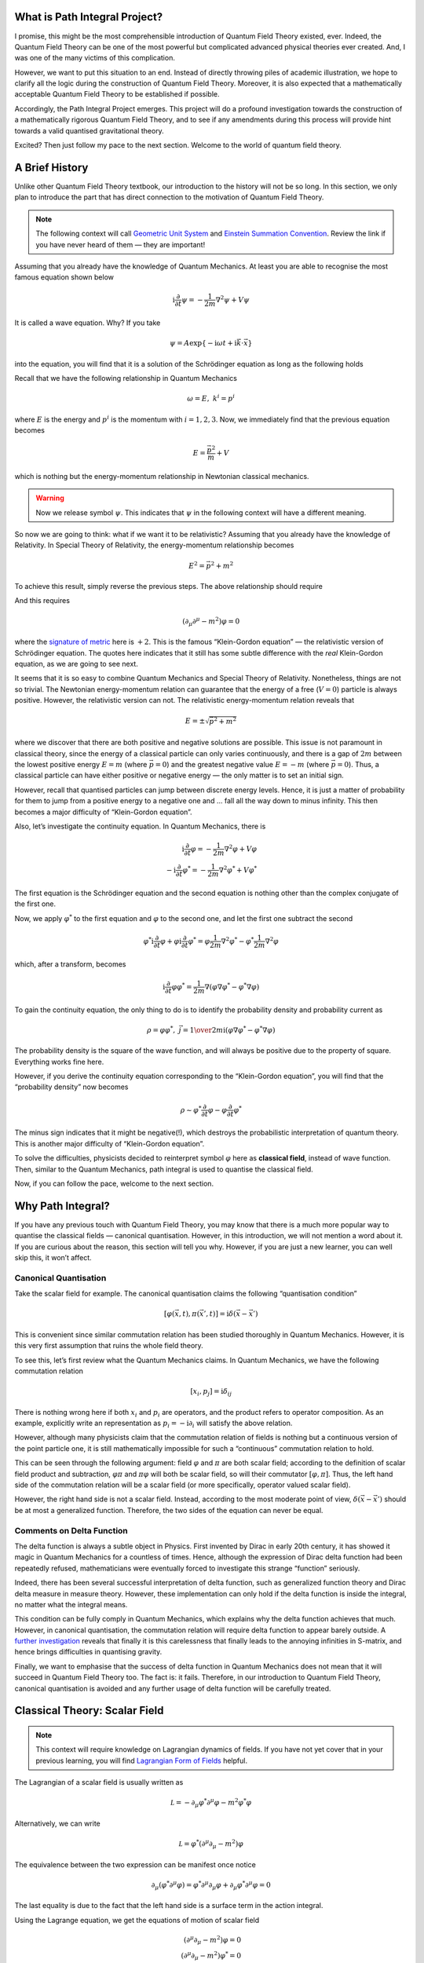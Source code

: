What is Path Integral Project?
------------------------------

I promise, this might be the most comprehensible introduction of Quantum Field Theory existed, ever. Indeed, the Quantum Field Theory can be one of the most powerful but complicated advanced physical theories ever created. And, I was one of the many victims of this complication.

However, we want to put this situation to an end. Instead of directly throwing piles of academic illustration, we hope to clarify all the logic during the construction of Quantum Field Theory. Moreover, it is also expected that a mathematically acceptable Quantum Field Theory to be established if possible.

Accordingly, the Path Integral Project emerges. This project will do a profound investigation towards the construction of a mathematically rigorous Quantum Field Theory, and to see if any amendments during this process will provide hint towards a valid quantised gravitational theory.

Excited? Then just follow my pace to the next section. Welcome to the world of quantum field theory.

A Brief History
---------------

Unlike other Quantum Field Theory textbook, our introduction to the history will not be so long. In this section, we only plan to introduce the part that has direct connection to the motivation of Quantum Field Theory.

.. note:: The following context will call `Geometric Unit System <./bg_geo_unit.html>`__ and `Einstein Summation Convention <./bg_eins.html>`__. Review the link if you have never heard of them — they are important!

Assuming that you already have the knowledge of Quantum Mechanics. At least you are able to recognise the most famous equation shown below

.. math::


   \mathrm{i}\frac{\partial}{\partial t}\psi = -\frac{1}{2m}\nabla^2\psi + V\psi

It is called a wave equation. Why? If you take

.. math::


   \psi = A\exp\{-\mathrm{i}\omega t + \mathrm{i}\vec k\cdot \vec x\}

into the equation, you will find that it is a solution of the Schrödinger equation as long as the following holds

.. raw:: latex

   \begin{equation} 
   \omega = \frac{\vec k^2}{m} + V \label{difrel}
   \end{equation}

Recall that we have the following relationship in Quantum Mechanics

.. math::


   \omega = E,\ \ \ \ \  k^i = p^i

where :math:`E` is the energy and :math:`p^i` is the momentum with :math:`i=1,2,3`. Now, we immediately find that the previous equation becomes

.. math::


   E = \frac{\vec p^2}{m} + V

which is nothing but the energy-momentum relationship in Newtonian classical mechanics.

.. warning:: Now we release symbol :math:`\psi`. This indicates that :math:`\psi` in the following context will have a different meaning.

So now we are going to think: what if we want it to be relativistic? Assuming that you already have the knowledge of Relativity. In Special Theory of Relativity, the energy-momentum relationship becomes

.. math::


   E^2 = \vec p^2 + m^2

To achieve this result, simply reverse the previous steps. The above relationship should require

.. raw:: latex

   \begin{equation} 
   \omega^2 = \vec k^2 + m^2 
   \end{equation}

And this requires

.. math::


   (\partial_\mu\partial^\mu - m^2)\varphi = 0

where the `signature of metric <@waiting>`__ here is :math:`+2`. This is the famous “Klein-Gordon equation” — the relativistic version of Schrödinger equation. The quotes here indicates that it still has some subtle difference with the *real* Klein-Gordon equation, as we are going to see next.

It seems that it is so easy to combine Quantum Mechanics and Special Theory of Relativity. Nonetheless, things are not so trivial. The Newtonian energy-momentum relation can guarantee that the energy of a free (:math:`V=0`) particle is always positive. However, the relativistic version can not. The relativistic energy-momentum relation reveals that

.. math::


   E = \pm\sqrt{\vec p^2+m^2}

where we discover that there are both positive and negative solutions are possible. This issue is not paramount in classical theory, since the energy of a classical particle can only varies continuously, and there is a gap of :math:`2m` between the lowest positive energy :math:`E=m` (where :math:`\vec p=0`) and the greatest negative value :math:`E=-m` (where :math:`\vec p=0`). Thus, a classical particle can have either positive or negative energy — the only matter is to set an initial sign.

However, recall that quantised particles can jump between discrete energy levels. Hence, it is just a matter of probability for them to jump from a positive energy to a negative one and … fall all the way down to minus infinity. This then becomes a major difficulty of “Klein-Gordon equation”.

Also, let’s investigate the continuity equation. In Quantum Mechanics, there is

.. math::


   \mathrm{i}\frac{\partial}{\partial t}\varphi = -\frac{1}{2m}\nabla^2\varphi + V\varphi\\
   -\mathrm{i}\frac{\partial}{\partial t}\varphi^* = -\frac{1}{2m}\nabla^2\varphi^* + V\varphi^*

The first equation is the Schrödinger equation and the second equation is nothing other than the complex conjugate of the first one.

Now, we apply :math:`\varphi^*` to the first equation and :math:`\varphi` to the second one, and let the first one subtract the second

.. math::


   \varphi^*\mathrm{i}\frac{\partial}{\partial t}\varphi + \varphi\mathrm{i}\frac{\partial}{\partial t}\varphi^* = \varphi\frac{1}{2m}\nabla^2\varphi^* - \varphi^*\frac{1}{2m}\nabla^2\varphi

which, after a transform, becomes

.. math::


   \mathrm{i}\frac{\partial}{\partial t}\varphi\varphi^* = \frac{1}{2m}\nabla(\varphi\nabla\varphi^* - \varphi^*\nabla\varphi)

To gain the continuity equation, the only thing to do is to identify the probability density and probability current as

.. math::


   \rho = \varphi\varphi^*,\ \ \ \ \ \vec{j} = {1\over2m\mathrm i}(\varphi\nabla\varphi^* - \varphi^*\nabla\varphi)

The probability density is the square of the wave function, and will always be positive due to the property of square. Everything works fine here.

However, if you derive the continuity equation corresponding to the “Klein-Gordon equation”, you will find that the “probability density” now becomes

.. math::


   \rho \sim \varphi^*\frac{\partial}{\partial t}\varphi - \varphi\frac{\partial}{\partial t}\varphi^*

The minus sign indicates that it might be negative(!), which destroys the probabilistic interpretation of quantum theory. This is another major difficulty of “Klein-Gordon equation”.

To solve the difficulties, physicists decided to reinterpret symbol :math:`\varphi` here as **classical field**, instead of wave function. Then, similar to the Quantum Mechanics, path integral is used to quantise the classical field.

Now, if you can follow the pace, welcome to the next section.

Why Path Integral?
------------------

If you have any previous touch with Quantum Field Theory, you may know that there is a much more popular way to quantise the classical fields — canonical quantisation. However, in this introduction, we will not mention a word about it. If you are curious about the reason, this section will tell you why. However, if you are just a new learner, you can well skip this, it won’t affect.

Canonical Quantisation
~~~~~~~~~~~~~~~~~~~~~~

Take the scalar field for example. The canonical quantisation claims the following “quantisation condition”

.. math::


   [\varphi(\vec x, t), \pi(\vec x', t)] = \mathrm i\delta(\vec x-\vec x')

This is convenient since similar commutation relation has been studied thoroughly in Quantum Mechanics. However, it is this very first assumption that ruins the whole field theory.

To see this, let’s first review what the Quantum Mechanics claims. In Quantum Mechanics, we have the following commutation relation

.. math::


   [x_i, p_j] = \mathrm i\delta_{ij}

There is nothing wrong here if both :math:`x_i` and :math:`p_i` are operators, and the product refers to operator composition. As an example, explicitly write an representation as :math:`p_i = -\mathrm i\partial_i` will satisfy the above relation.

However, although many physicists claim that the commutation relation of fields is nothing but a continuous version of the point particle one, it is still mathematically impossible for such a “continuous” commutation relation to hold.

This can be seen through the following argument: field :math:`\varphi` and :math:`\pi` are both scalar field; according to the definition of scalar field product and subtraction, :math:`\varphi\pi` and :math:`\pi\varphi` will both be scalar field, so will their commutator :math:`[\varphi, \pi]`. Thus, the left hand side of the commutation relation will be a scalar field (or more specifically, operator valued scalar field).

However, the right hand side is not a scalar field. Instead, according to the most moderate point of view, :math:`\delta(\vec x - \vec x')` should be at most a generalized function. Therefore, the two sides of the equation can never be equal.

Comments on Delta Function
~~~~~~~~~~~~~~~~~~~~~~~~~~

The delta function is always a subtle object in Physics. First invented by Dirac in early 20th century, it has showed it magic in Quantum Mechanics for a countless of times. Hence, although the expression of Dirac delta function had been repeatedly refused, mathematicians were eventually forced to investigate this strange “function” seriously.

Indeed, there has been several successful interpretation of delta function, such as generalized function theory and Dirac delta measure in measure theory. However, these implementation can only hold if the delta function is inside the integral, no matter what the integral means.

This condition can be fully comply in Quantum Mechanics, which explains why the delta function achieves that much. However, in canonical quantisation, the commutation relation will require delta function to appear barely outside. A `further investigation <@waiting>`__ reveals that finally it is this carelessness that finally leads to the annoying infinities in S-matrix, and hence brings difficulties in quantising gravity.

Finally, we want to emphasise that the success of delta function in Quantum Mechanics does not mean that it will succeed in Quantum Field Theory too. The fact is: it fails. Therefore, in our introduction to Quantum Field Theory, canonical quantisation is avoided and any further usage of delta function will be carefully treated.

Classical Theory: Scalar Field
------------------------------

.. note:: This context will require knowledge on Lagrangian dynamics of fields. If you have not yet cover that in your previous learning, you will find `Lagrangian Form of Fields <./bg_lag_dyn.html>`__ helpful.

The Lagrangian of a scalar field is usually written as

.. math::


   \mathcal L = -\partial_\mu\varphi^*\partial^\mu\varphi - m^2\varphi^*\varphi

Alternatively, we can write

.. math::


   \mathcal L = \varphi^*(\partial^\mu\partial_\mu - m^2)\varphi

The equivalence between the two expression can be manifest once notice

.. math::


   \partial_\mu(\varphi^*\partial^\mu\varphi) = \varphi^*\partial^\mu\partial_\mu \varphi + \partial_\mu\varphi^*\partial^\mu\varphi = 0

The last equality is due to the fact that the left hand side is a surface term in the action integral.

Using the Lagrange equation, we get the equations of motion of scalar field

.. math::


   (\partial^\mu\partial_\mu - m^2)\varphi = 0\\
   (\partial^\mu\partial_\mu - m^2)\varphi^* = 0

This is the “real” **Klein-Gordon equation** — the equation of scalar field.

Solution of Klein-Gordon Equation
---------------------------------

.. note:: This section is important to the canonical quantisation method, and will not influence the overall logic. You may skip this if you wish.

In this section, we look at the general solution of the Klein-Gordon equation. We do this for :math:`\varphi`, and similar procedure can be easily carried out for :math:`\varphi^*`.

For any possible field :math:`\varphi`, we can perform Fourier expansion as

.. math::


   \varphi = \int{\mathrm d^4k\over(2\pi)^4}a(k)\exp\{-\mathrm i k^\mu x_\mu\}

.. note:: Well, you may notice that here we do not take the symmetric form of the Fourier transformation. Although personally I prefer the symmetric form, but trust me, it can make all the successive discussions awful.

Take the above expression back into the equation, we get the dispersion relation

.. math::


   k^2 + m^2 = 0

This relation serves as a constraint to the wave number :math:`k^\mu`. Thus, to gain the solution, all we need to do is to switch the integral measure to `delta measure <@waiting>`__

.. math::


   \varphi(x) = \int{\mathrm d^4k\over(2\pi)^4}a(k)\exp\{-\mathrm i k^\mu x_\mu\}\cdot2\pi\delta(k^2+m^2)

Factor :math:`2\pi` is necessary since we are going to perform the integral once, like

.. math::


   \varphi(x) &= \int{\mathrm d\omega \mathrm d^3k\over(2\pi)^4}a(k)\exp\{-\mathrm i k^\mu x_\mu\}\cdot2\pi\delta(-\omega^2 + \vec k^2 + m^2)\\
   &= \int{\mathrm d\omega^2 \mathrm d^3k\over2\omega(2\pi)^3}a(k)\exp\{-\mathrm i k^\mu x_\mu\}\cdot\delta(-\omega^2 + \vec k^2 + m^2)\\
   &= \int{\mathrm d^3k\over2\omega_k(2\pi)^3}a(k)\exp\{\mathrm i(\omega_k t - \vec k \vec x\} + \int{\mathrm d^3k\over(-2\omega_k)(2\pi)^3}a(k)\exp\{\mathrm i(-\omega_k t - \vec k \vec x\}\\
   &= \int{\mathrm d^3k\over2\omega_k(2\pi)^3}a(k)\exp\{\mathrm i(\omega_k t - \vec k \vec x\} + \int{\mathrm d^3k\over(2\omega_k)(2\pi)^3}a(-k)\exp\{\mathrm i(-\omega_k t + \vec k \vec x\}\\
   &= \int{\mathrm d^3k\over2\omega_k(2\pi)^3}\left[a(k)\exp\{-\mathrm i(k^\mu x_\mu\} + a(-k)\exp\{\mathrm i(k^\mu x_\mu\} \right]

where :math:`\omega_k = \sqrt{\vec k^2 + m^2}`. The fourth equality is nothing other than reversing the direction of :math:`\vec k`. Hence, we get the general form of the solution of Klein-Gordon equation.

The Symmetry of Fields
----------------------

To extend our investigation towards spinor field and vector field, it is inevitable to introduce the change of components of fields under Lorentz transformation. This context, however, can be as complicated as a combination of Differential Geometry, Lie Group and Lie Algebra theory and Fibre Bundle theory. It would be much better if you are able to fully review these contexts. But anyway, we still try to provide a very basic introduction either to make our logic coherent or to provide motivation as you are studying those enigmatic mathematical theories.

.. note:: To understand this section, you at least need to know `some very basic Differential Geometry <./bg_diff_geo.html>`__ and `basic Linear Algebra <./bg_linalg.html>`__.

Currently, we are talking about classical fields. The classical field is a kind of physical object. Therefore, despite that we can develop some tools (e.g. coordinate system or basis) to describe it, it should in a whole remain unchanged after certain manual transformation (e.g. re-selection of the basis).

However, this does not mean that the components of the field will remain invariant. In fact, except for the scalar field (we will analyse this later), many other types of fields will encounter a component change after the change of basis or coordinate system. Hence, based on the behaviour of the variation of components, we can classify the physical fields.

A conclusion is needed: it is possible to naturally set up an :math:`n`-dim vector space associated to every point in an :math:`n`-dim manifold. The basis of this specific vector space is called **tetrad** (or :math:`n`-**frame**, **veirbein** in some references).

    We are not going to elucidate this conclusion since it would be a harangue. If you are interested, please referred to textbooks on Differential Geometry for further details.

In Quantum Field Theory, we care about three types of fields --- scalar field, spinor field and vector field. Please notice that the term "scalar" and "vector" here are domain specific, which means that they might have a similar but essentially different meaning in other contexts.

**Scalar field** is a kind of field which does not change under any transformation of tetrad; **spinor field** transforms according to spinor representation of the Lorentz group, and **vector field** transforms according to the vector representation.

I know you don't understand. But don't worry, it is going to be illustrated next.

Representation of Lorentz Group
-------------------------------

This section introduces some very basic representation theory of Lorentz Group. In fact, the representation theory of Lorentz Group can be abundant, and here we only care about the non-trivial and pragmatic parts, namely the spinor representation and vector representation.

.. note:: Before Continuing, you need to cover at least `Basic Group Theory <./bg_liegp.html>`__.

Usually, a Lorentz transformation can be divided to boost and rotation. The boost along the :math:`x`-axis can be written as

.. math::


   K_x = 
   \left[
   \begin{matrix}
   \mathrm{ch}\lambda & \mathrm{sh}\lambda & 0 & 0\\
   \mathrm{sh}\lambda & \mathrm{ch}\lambda & 0 & 0\\
   0 & 0 & 1 & 0\\
   0 & 0 & 0 & 1
   \end{matrix}
   \right]

where :math:`\mathrm{ch}\lambda` is the hyperbolic cosine and :math:`\mathrm{sh}\lambda` is the hyperbolic sine. It is easy to verify that this is equivalent to the normal form of Lorentz transformation once notice that :math:`\mathrm{ch}\lambda = \gamma, \mathrm{sh}\lambda = \gamma v, \mathrm{th}\lambda = v`. Also, for the rotation along the :math:`z`-axis, we have

.. math::


   J_z = 
   \left[
   \begin{matrix}
   0 & 0 & 0 & 0\\
   0 & \cos\eta& \sin\eta & 0\\
   0 & -\sin\eta & \cos\eta & 0\\
   0 & 0 & 0 & 1
   \end{matrix}
   \right]

which should be familiar to all. You should be able to write down the boosts and rotations along the other axis. All the Lorentz transformation can be formed by these boosts and rotations.

We now want to find out the generators of the above boost. According to the form of infinitesimal transformation, the generator should be the first order derivative of the transformation at identity point, namely

.. math::


   \vec K_x = \left.\frac{\partial K_x}{\partial\lambda}\right|_{\lambda=0} = 
   \left[
   \begin{matrix}
   0 & 1 & 0 & 0\\
   1 & 0 & 0 & 0\\
   0 & 0 & 0 & 0\\
   0 & 0 & 0 & 0
   \end{matrix}
   \right]

You are encouraged to write down the generators for the other boosts and rotations. Moreover, you can also calculate explicitly :math:`\exp\{\lambda\vec K_x\}` as described in Basic Group Theory and verify that it equals :math:`K_x(\lambda)`.

Now that we have the generators, the infinitesimal transformation will have the form

.. math::


   1 + \eta_x\vec K_x + \eta_y \vec K_y + ...

To simplify the formulation, we introduce a anti-symmetric lists of matrix :math:`L_{ab}` as

.. math::


   L_{01} &= -L_{10} = \mathrm{i}\vec K_x,\ \ \ L_{02} = -L_{20} = \mathrm{i}\vec K_y,\ \ \ L_{03} = -L_{30} = \mathrm{i}\vec K_z\\
   L_{12} &= -L_{21} = \mathrm{i}\vec J_z,\ \ \ L_{23} = -L_{32} = \mathrm{i}\vec J_x,\ \ \ L_{13} = -L_{31} = \mathrm{i}\vec J_y\\

.. note:: Anti-symmetric means :math:`L_{ab} = -L_{ba}`, which implies the diagonal elements :math:`L_{ii} = 0`.

Therefore, the infinitesimal transformation is simplified to

.. math::


   1 - \frac{1}{2}\mathrm{i}\epsilon^{ab}L_{ab}

where :math:`\epsilon^{ab}` is the corresponding parameters (:math:`\epsilon^{01} = \eta_x` for example), and it is also anti-symmetric. The :math:`1/2` is necessary because we need to eliminate the factor :math:`2` in :math:`\epsilon^{01}L_{01} + \epsilon^{10}L_{10} = 2\epsilon^{01}L_{01}`.

Consequently, all Lorentz transformation can be written under the form

.. math::


   \varLambda(\epsilon) = \exp\{-\frac{1}{2}\mathrm{i}\epsilon^{ab}L_{ab}\}

This formula is called the **vector representation** of the Lorentz Group. This is the default representation for the tetrad.

.. note:: Rigorously speaking, the representation should be a map from the group element to the automorphism of a vector space. Thus, the above equation should be viewed as a map to map the group element (LHS) to an automorphism (RHS).

As we know, the generators :math:`L_{ab}` can be viewed as a "basis" of the Lorentz group. However, this is not the only "basis". Next, we are going to find out another one.

Before continuing, let's first define four matrices :math:`\gamma_a, a=0,1,2,3` that satisfy

.. math::


   \{\gamma_a, \gamma_b\} = \gamma_a\gamma_b + \gamma_b\gamma_a = -2\eta_{ab}

where :math:`\eta_{ab}` is the Minkowski metrics. Then, we would like to point out that the following matrices are also generators of Lorentz group

.. math::


   S_{ab} = \frac{1}{4}\mathrm{i}[\gamma_a, \gamma_b]

.. note:: Why? Well, we are not able to explain now since it needs Lie algebra theory. Go and find a reference about Lie algebra if you really wonder why.

Therefore, we can express the Lorentz transformation as

.. math::


   \varLambda(\epsilon) = \exp\{-\frac{1}{2}\mathrm{i}\epsilon^{ab}S_{ab}\}

This formulation is called **spinor representation** of the Lorentz group.

Finished. But I do want to add that the representation theory of Lorentz group is quite a enchanting theory. So I suggest a careful review on this theory if you are able. It will greatly deepen your understanding through the algebraic structure of the physical field.

Scalar, Spinor and Vector (Tensor) Field
----------------------------------------

.. note:: Please make sure you have covered the previous section `Representation of Lorentz Group <./repr_lg.html>`__.

This section will tell you how to define the scalar, spinor and vector (tensor) field. But before that, it is suggested to cover `Basic Linear Algebra <./bg_linalg.html>`__ for clarification of possible ambiguity of "vector". To avoid this ambiguity, we use term **linear space** for the *vector space* in `Linear Algebra <./bg_linalg.html>`__.

Physical Field
~~~~~~~~~~~~~~

In Quantum Field Theory, **field** is a central concept. In general, field is a map from the spacetime point to some object (numbers, arrows, etc.). All fields can form a linear space if the *object* also forms a linear space (as a practice, think about how to define that space). Although looked trivial, there is one thing that makes this concept intriguing --- spacetime point. Spacetime point can be too abstract for analysis such that, like what we do in Group Theory, we should set up a manifold for it. With a manifold, every spacetime point has its unique coordinates, which is a powerful tool for analysis.

However, the choice of coordinate system is artificial, and a law of nature should never depend on such an artificial object. Thus, it is crucial that the field should not vary after a change of coordinate system (and anything possibly related, basis of the field for example).

But that does not mean that the components of the field will also be invariant. In fact, **based on the different behaviour of the field components under transformations, we divide the physical field into several types** --- scalar field, spinor field and vector (tensor) field. Specifically, any field (as an element of a linear space) can be written as

.. math::


   \phi = \phi_i \cdot e^i

where :math:`\phi_i` is the components of the field and :math:`e^i` is a basis for the linear space. Now, if we perform a transformation :math:`g` to the basis, the components should transform inversely in order to make the combination invariant, i.e.

.. math::


   \phi = g^{-1}(\phi_i)\cdot g(e^i)

Nonetheless, the above expression is meaningless. As we have pointed out, the transformation is usually constructed using Lie group. And in Quantum Field Theory, it is Lorentz Group. However, we find that the expression :math:`g^{-1}(\phi_i)` and :math:`g(e^i)` undefined, since there is no definition indicating how to apply an element of Lie group to the components and basis of the field. Thus, to let the expression make sense, we need additional information of how the group element acts on the components and the basis. This designation is called **representation** of Lie group.

.. warning:: Important Notice: the dot in the previous two equations may not have the significance of certain "product". You will see this later.

A simple example is when the Lie group is :math:`\mathrm{GL}(n)`. Then a trivial representation is just to define the action as the matrix multiplication. In Quantum Field Theory, the representation of Lorentz Group on the basis is always this trivial one, but that on the components can be various. Therefore, we give this representation a name: **field representation**.

.. note:: Just a reminder, although you might not notice, you are actually using the idea of Fibre Bundle. If you would like, try to find some basic tutorial on principal bundle and fibre bundle associated to a principal bundle. And you will then be able to feel the elegance.

Scalar Field
~~~~~~~~~~~~

The scalar field is the field whose field representation is scalar representation. The **scalar representation** is defined as

.. math::


   \varLambda(\phi_i) = \phi_i

which means the components of the field does not change at all under the transformation.

Vector Field
~~~~~~~~~~~~

The vector field is the field whose field representation is vector representation. Thus, the components transform as

.. math::


   \varLambda(A_i) = \exp\{-\frac{1}{2}\mathrm{i}\epsilon^{ab}L_{ab}{\}_i}^jA_j

.. note:: To understand the above equation, you need `Basic Group Theory <./bg_liegp.html>`__ and `Representation of Lorentz Group <./repr_lg.html>`__.

First let's examine the above expression. First, you have to recall what is the exponential map. Remember that the result of the exponential map (:math:`\exp\{...\}`) is a matrix, and thus :math:`\exp\{...{\}_i}^j\phi_j` is nothing but a matrix multiply a column vector.

Next, remember that we have said the transformation of the basis follows the trivial representation which is defined just as the matrix product

.. math::


   \varLambda(e_i) = \exp\{-\frac{1}{2}\mathrm{i}\epsilon^{ab}L_{ab}{\}_i}^je_j

Therefore we have

.. math::


   A = \varLambda^{-1}(A^i)\cdot\varLambda(e_i) = A^i \exp\{\frac{1}{2}\mathrm{i}\epsilon^{ab}L_{ab}{\}_i}^j \cdot \exp\{-\frac{1}{2}\mathrm{i}\epsilon^{ab}L_{ab}{\}_j}^k e_k = A^j\cdot e_j

Now you can see why we write a dot :math:`\cdot` between the components and the basis --- under vector representation (where some triviality applies), the :math:`\cdot` in the above derivation can be "viewed" as the matrix product. However, this "view" will fail in some other non-trivial situations --- as described any minute next.

Spinor Field
~~~~~~~~~~~~

The spinor field is the field whose field representation is spinor representation. The **spinor representation** is define as

.. math::


   \varLambda(\psi_i) = \exp\{-\frac{1}{2}\mathrm{i}\epsilon^{ab}S_{ab}{\}_i}^j\psi_j, \ \ \text{where}\ \ \varLambda = \exp\{-\frac{1}{2}\mathrm{i}\epsilon^{ab}L_{ab}\}

Just like what we have done in the previous section, write down explicitly

.. math::


   A^i \exp\{\frac{1}{2}\mathrm{i}\epsilon^{ab}S_{ab}{\}_i}^j \cdot \exp\{-\frac{1}{2}\mathrm{i}\epsilon^{ab}L_{ab}{\}_j}^k e_k =  A^j\cdot e_j ???

We see that the parameters :math:`\epsilon^{ab}` are the same in the two sides of “\ :math:`\cdot`\ ”, but the "basis" is different. Thus, if we still view :math:`\cdot` as the matrix product, the equality will no longer hold.

Hence, we need a new definition in this case, which means under the new product, there is

.. math::


   \exp\{\frac{1}{2}\mathrm{i}\epsilon^{ab}S_{ab}\} \cdot \exp\{-\frac{1}{2}\mathrm{i}\epsilon^{ab}L_{ab}\} \rightarrow \text{identity matrix}

In Fibre Bundle theory, we achieve this by introducing an equivalence class. Yes, it looks like that we are "brute-forcely" identify the the above result as an identity matrix. But as a matter of fact, there is no preliminary intentions to make :math:`\cdot` here as a product --- it just looks like that in vector field. In Fibre Bundle theory, fields of all kinds are described universally using the equivalence class.

Tensor Field
~~~~~~~~~~~~

The tensor of order :math:`n` is nothing but a quantity :math:`T_{\mu_1\cdots \mu_n}` of :math:`n` indices with each of them transforming like the vector. For instance, if you put two vectors :math:`A_\mu` and :math:`B_\nu` together, i.e. :math:`A_\mu B_\nu`, the result will be a tensor.

.. note:: Actually it is a tough decision for me to write down the above "non-sense". Yes, rigorously speaking, the above descriptions are total non-sense --- but they appear in many textbooks. In fact, there is no indices which are able to "transform like vector", and there is no way to "put vectors together" (It has its name --- tensor product!). Unfortunately it will make our introduction to QFT too cumbersome so we decide not to cover Tensor Analysis. However! You are strongly suggested to try your best to cover that --- it is as essential, and beautiful, and powerful as any other wonderful theories you met before.

Although we do not cover Tensor Analysis, we will provide a list for you to determine whether you have mastered it.

    -  Tensor of type :math:`(k, l)` is a multi-linear map from the Cartesian product of :math:`k` dual vector spaces and :math:`l` vector spaces.
    -  The tensor product of a tensor of type :math:`(k, l)` and a tensor of type :math:`(k', l')` is a tensor of type :math:`(k+k', l+l')`.
    -  The dimension of the space of tensor of type :math:`(k, l)` is :math:`n^{(k+l)}`, where :math:`n` is the dimension of the vector space in the definition of the tensor.
    -  The act of the tensor on a vector (or dual vector) is equivalent to the composite of tensor product and tensor contraction.

You should be able to understand in detail the above statements before you can say you have mastered Tensor Analysis.

Dirac Equation
--------------

.. note:: It is the time to invoke our `convention of indices <#>`__ here. In short, the Greek letter indices are the abstract or/and spacetime indices, Latin letter indices are specific, internal or ordinary indices.

Unlike to the Klein-Gordon equation, Dirac equation is an equation of spinor field. Under the requirement of Physics, the equation of spinor field should satisfy the following conditions
- It can imply Klein-Gordon equation
- It remains unchanged under the Lorentz transformation
The first requirement is due to the fact that the Klein-Gordon equation will imply the relativistic energy-momentum relation. Historically, Dirac put forward the equation under the consideration of performing the formal square root of the Klein-Gordon equation. The Dirac equation reads

.. math::


   \mathrm{i}\gamma^\mu\!\partial_\mu\psi - m\psi = 0

where :math:`\gamma_\mu = \gamma^a e_a^\mu` and :math:`e_a^\mu` is the tetrad. Next we briefly confirm that the equation does comply with the requirements.

It is easy to see that the first requirement is met once notice

.. math::


   (\mathrm{i}\gamma^\mu\!\partial_\mu + m)(\mathrm{i}\gamma^\nu\!\partial_\nu - m)\psi = -(\gamma^\mu\gamma^\nu\partial_\mu\partial_\nu + m^2)&\psi\\
   = (g^{\mu\nu}\partial_\mu\partial_\nu - m^2)\psi = (\partial^\mu\partial_\mu - m^2)&\psi = 0

The second condition requires

.. math::


   \mathrm{i}\gamma'^\mu\!\partial_\mu\psi' - m\psi' = 0

where :math:`\psi' = S\psi`, :math:`S` is the matrix of spinor representation of Lorentz transformation and :math:`\psi` satisfies the Dirac equation. This could be achieved if

.. math::


   S\gamma'^\mu S^{-1} = \gamma^\mu

We shall not prove the above identity but to provide a sketch of the proof. Since :math:`\gamma^\mu = \gamma^a e_a^\mu`, the above equation would require

.. math::


   S\gamma^a S^{-1} = \varLambda^a_b\gamma^b

This relation can be verified if take :math:`S` and :math:`\varLambda` to be infinitesimal transformation. And you will find the following trick useful

.. math::


   [A, BC] = \{A,B\}C - \{B, A\}C

Next, we construct the Lagrangian of the spinor field. An intuitive construction is just to multiply the Dirac equation by the Hermitian conjugate :math:`\psi^\dagger` of the spinor field

.. math::


   \mathcal{L}_{\text{tmp}} = -\psi^\dagger(\mathrm{i}\gamma^\mu\!\partial_\mu - m)\psi

However, this Lagrangian is not invariant under the Lorentz transformation, since

.. math::


   \mathcal{L'}_{\text{tmp}} = -\psi^\dagger [S^\dagger S](\mathrm{i}\gamma^\mu\!\partial_\mu - m)\psi

The representation :math:`S` is not necessarily unitary and thus :math:`S^\dagger S` is not necessarily identity. Therefore, we construct the Dirac conjugate of spinor field as

.. math::


   \bar{\psi} = \psi^\dagger\gamma^0

and construct the Lagrangian as

.. math::


   \mathcal{L} = -\bar{\psi}(\mathrm{i}\gamma^\mu\!\partial_\mu - m)\psi

Now you can verify that this Lagrangian is Lorentz invariant if notice

.. math::


   \gamma^0\cdot\gamma^0 = I,\ \ \ \gamma^0 S^\dagger\gamma^0 = S^{-1}

The theory of spinor field is somehow abundant, and this section only covers very basic conclusion about it. Therefore, you are suggested to refer to other textbooks about the Quantum Field Theory or spinor geometry for further information about spinor field theory.

Maxwell’s Equations
-------------------

This is only a summary of the Maxwell’s equations under the language of Differential Geometry. There is no intention to introduce in detail — you are expected to cover them in your Electrodynamics courses.

First, we have the electromagnetic tensor :math:`F_{\mu\nu}` satisfying

.. math::


   E_i = F_{0i}, \ \ \ \ \ B_i = -\frac{1}{2}\varepsilon_{ijk}F^{jk}

The Maxwell’s equations can be expressed using :math:`F_{\mu\nu}` as

.. math::


   \partial^\mu &F_{\mu\nu} = 0\\
   \partial_{[\mu} &F_{\rho\sigma]} = 0

You can verify that the above equations indeed imply the ordinary form of Maxwell’s equation. The second equality should imply that the tensor :math:`F_{\mu\nu}` can be expressed as

.. math::


   F_{\mu\nu} = \partial_\mu A_\nu - \partial_\nu A_\mu

where :math:`A_\mu` is a “vector” (dual vector or 1-form to be precise). It is easily identified that :math:`A_\mu` represents the electromagnetic potential. With the above construction, the second equation of the Maxwell’s equations automatically holds, and hence the Maxwell’s equations is reduced to

.. math::


   \partial^\mu F_{\mu\nu} = 0

It is easily verified that the Lagrangian of the electromagnetic field is

.. math::


   \mathcal{L} = -\frac{1}{4}F_{\mu\nu}F^{\mu\nu}

If you find any of the above content unfamiliar, please find and review a textbook about Electrodynamics, and make sure you have fully understood all the contents before proceeding.

Quantum Mechanics
-----------------

Well, we have no intentions to go over much about Quantum Mechanics. You are supposed to master the basics of Quantum Mechanics before continuing.

Beginning this section, we will gradually step into the path integral approach to a quantum theory. As all our contemporaries, we start from the path integral formalism of Quantum Mechanics, and then transit to Quantum Field Theory.

To make sure that you are fully prepared, please review the following list and see if you can identify all of them

    -  Schrodinger Equation (Time Dependent and Time Independent)
    -  Typical Solutions of Schrodinger Equation (e.g. harmonic oscillators)
    -  States, observables, and their implementations (Hilbert space and operators) and interpretations (e.g. expectation values).
    -  Dirac Notation
    -  The three pictures of Quantum Mechanics, and their relationships.

Path Integral and Propagator
----------------------------

.. note:: This section requires knowledge on Green's function. Although we will briefly review some basics, you are still suggested to pick up a textbook on Mathematical Methods of Physics for a careful review.

In this section, you will make your first acquaintance with path integral. In quantum theory, path integral is a method of constructing the **propagator**. So we begin with the propagator.

Schrödinger’s Equation and Propagator
~~~~~~~~~~~~~~~~~~~~~~~~~~~~~~~~~~~~~

.. warning:: The symbols invoked in this section (e.g. :math:`\psi`) have a dedicated meaning, which will be different from other sections in this project.

First, we need to recall **Green's function**. Mathematically, Green's function :math:`G(x;x')` of an operator :math:`L` is defined as

.. math::


   LG(x;x') = \delta(x;x')

This method is very useful to solve equations like

.. math::


   L\varphi(x) = J(x)

since if we know the Green's function :math:`G(x;x')` of :math:`L`, the solution is simply

.. math::


   \varphi(x) = \int G(x;x') J(x')\,\mathrm{d}x'

One can easily verify if notice

.. math::


   L\varphi(x) &= L\int G(x;x') J(x')\,\mathrm{d}x' \\
   &= \int LG(x;x') J(x')\,\mathrm{d}x' = \int \delta(x;x') J(x')\,\mathrm{d}x' = J(x)

where the second equality is due to the fact that :math:`L` consists only operation on :math:`x` and is totally irrelevant to :math:`x'`.

In Quantum Mechanics, we have the Schrödinger’s equation

.. math::


   \left[\mathrm{i}\frac{\partial}{\partial t} + \frac{1}{2m}\nabla^2\right]|\psi\rangle = 0

All within the bracket can be viewed as an operator, and thus possesses a Green's function

.. math::


   \left[\mathrm{i}\frac{\partial}{\partial t} + \frac{1}{2m}\nabla^2\right]K(t,x;t',x') = \delta(x;x')\delta(t;t')

With this propagator, we can calculate the state of anytime after from an initial state

.. math::


   |\psi(t')\rangle = \int K(x,t;x',t')|\psi(t)\rangle\mathrm{d}x\mathrm{d}t

Therefore, the initial state :math:`|\psi(t)\rangle` *propagates* to the final state :math:`|\psi(t')\rangle` with the help of :math:`K(x,t;x',t')`. As a consequence, :math:`K(x,t;x',t')` is called the **propagator**.

Path Integral
~~~~~~~~~~~~~

The previous argument is only one way to construct Quantum Mechanics, i.e. suppose the Schrödinger equation holds -> derivation of the propagator. In 1948, Feynman proposed another way of reasoning: path integral -> propagator -> Schrödinger equation.

Feynman suggest the propagator takes the form

.. math::


   K = \int \mathcal{D}x \exp\{\mathrm{i}S[x]\}

.. note:: Rigorously speaking, we should use :math:`\propto` instead of :math:`=` in the above equation, since the RHS may produce annoying constant factors. However, this factor can be eliminated through normalisation. Therefore, all the subsequent path integral will automatically carry this normalisation process.

where :math:`S[x]` is the action of the system, and :math:`\int\mathcal{D}x` is the so-called path integral. Next, we carefully examine the above equation.

Take 1D free particle for example. The Lagrangian of 1D free particle is

.. math::


   L = \frac{1}{2}m\dot{x}^2

Thus, the action is

.. math::


   S[x] = \int\mathrm{d}t\,\frac{1}{2}m\dot{x}^2

Suppose we now work on the start point :math:`x, t` and end point :math:`x', t'`. The path integral requires "integrating along all paths". However, the "all path" can be hard to manipulate, since it is something uncountable. More specifically, it should be something like

.. math::


   \int [...]\mathrm{d}[x(t_1)]\int [...]\mathrm{d}[x(t_2)]\int [...]\mathrm{d}[x(t_3)]...

where every point within interval :math:`(t,t')` needs an integration. This is clearly impossible since there are uncountable elements within :math:`(t,t')`. Hence, we come up with the idea of a kind of "sampling".

For an arbitrary large number (:math:`n`) of points within :math:`(t,t')` (the "sample" of :math:`n` points), the following formula

.. math::


   \int [...]\mathrm{d}[x(t_1)] \int [...]\mathrm{d}[x(t_2)] ... \int [...]\mathrm{d}[x(t_n)]

exists, we *define* this result as the integration of all path, i.e. the path integral of :math:`[...]`. The fact that the size of the "sample" can be *arbitrarily* large insures that the integral actually goes over *every path*.

.. note:: The trick to turn some infinite objects to something arbitrary can be very common in Mathematics. For instance, the concept *infinitely large* can be in fact *arbitrarily large* or *no upper bound*. The limit in Mathematics also follows similar idea.

To formally implement this, insert :math:`n` points into :math:`(t,t')` and perform :math:`n` integrations

.. math::


   \prod_{i=1}^{n}\int\exp\{\mathrm{i}\frac{1}{2}m\frac{[x(t_i)-x(t_{i-1})]^2}{\epsilon}\}\mathrm{d}[x(t_i)]

where we also expand the integration in the action into discrete form, and :math:`\epsilon = (t'-t)/(n+1)` is the size of each small interval. Then, ask the "sample size" :math:`n` to go to infinity

.. math::


   \lim_{n\rightarrow\infty}\int C(\epsilon)\prod_{i=1}^{n}\mathrm{d}[x(t_i)]\exp\{\mathrm{i}\sum_{i=1}^{n+1}\frac{1}{2}m\frac{[x(t_i)-x(t_{i-1})]^2}{\epsilon}\}

where we also adjust the order and introduce a normalisation factor :math:`C(\epsilon)` to ensure the convergence. You should be able to prove this adjustment once notice that all :math:`x(t_i)` are independent variables. The above formula is the definition of the path integral

.. math::


   \int\mathcal{D}x\exp\{\mathrm{i}\int\mathrm{d}t\frac{1}{2}m\dot{x}\}

As a practice, you should try to write down the definition of a general path integral

.. math::


   \int\mathcal{D}x\exp\{\mathrm{i}\int\mathrm{d}t L\}

You may find the above elucidation hard to comprehend. That's normal. Try to draw some diagrams or analyse step by step. It might help.

Evaluation of Path Integral
---------------------------

This section will tell you how to explicitly calculate the propagator using path integral. Take the free particle for example (you should try to generalise the calculation into other situations). The propagator of the free particle is

.. math::


   K = \lim_{n\rightarrow\infty}\int C(\epsilon)\prod_{i=1}^{n}\mathrm{d}[x(t_i)]\exp\{\mathrm{i}\sum_{i=1}^{n+1}\frac{1}{2}m\frac{[x(t_i)-x(t_{i-1})]^2}{\epsilon}\} 

To simplify the expression, denote :math:`x_i\equiv x(t_i)` and let :math:`m=2`. As a result, the integral simplifies to

.. math::


   K = \lim_{n\rightarrow\infty}\int C(\epsilon)\prod_{i=1}^{n}\mathrm{d}x_i\exp\{\mathrm{i}\sum_{i=1}^{n+1}\frac{(x_i-x_{i-1})^2}{\epsilon}\} 

Before trying to actually evaluate the above expression, we should first find out the normalisation factor :math:`C(\epsilon)`.

Determination of Normalisation Factor
~~~~~~~~~~~~~~~~~~~~~~~~~~~~~~~~~~~~~

The normalisation factor can be constrained under the infinitesimal evolvement. Suppose we now work on the interval :math:`(t, t+\epsilon)` where :math:`\epsilon` is an infinitesimal time step. Therefore, the normalisation condition requires

.. math::


   K(t; t+\epsilon) = \int c\,\mathrm{d}y \exp\{-\frac{(y-x)^2}{\mathrm{i}\epsilon}\} = 1

where :math:`y` is the position at :math:`t+\epsilon` and :math:`x` is the position at :math:`t`. Perform the integration and we get

.. math::


   c\cdot \sqrt{\mathrm{i}\pi\epsilon} = 1 \ \ \Rightarrow\ \ c = \frac{1}{\sqrt{\mathrm{i}\pi\epsilon}}

This normalisation factor emerges whenever we the time moves forward the amount :math:`\epsilon`. In our previous expression, we insert :math:`n` point into the interval :math:`(t,t')` which means we move forward :math:`n+1` steps. Therefore

.. math::


   C(\epsilon) = c^{n+1} = (\sqrt{\mathrm{i}\pi\epsilon})^{-n-1}

The normalisation factor of the other forms of Lagrangian can be derived through a similar way.

Expand according to Classical Path
~~~~~~~~~~~~~~~~~~~~~~~~~~~~~~~~~~

Usually, the path integral will have an upper and lower boundary, i.e. :math:`x'` and :math:`x_0`, which brings some trouble during the evaluation. Hence, we want to eliminate this trouble. The best way is to introduce a *relative* variable, i.e. select a certain path :math:`x_c` with :math:`x_c(t_0) = x_0` and :math:`x_c(t') = x'` and perform the path integral according to :math:`y\equiv x - x_c`. Of course, you can choose whatever path :math:`x_c` you like, but there is one path that will make the evaluation less miserable --- the classical path.

According to the variation principle, the classical path is defined as the path which satisfies

.. math::


   \left.\frac{\delta S}{\delta x}\right|_{x=x_c} = 0

Expand the action according to the classical path and we get

.. math::


   S = S_c + \left.\frac{\delta S}{\delta x}\right|_{x=x_c} y + \left.\frac{\delta^2 S}{\delta x^2}\right|_{x=x_c}y^2

This is nothing but a functional version of Taylor expansion. The expansion ends at second order since for most systems, the Lagrangian is quadratic. It is clear that the second term is zero. For the third term, it is exactly the same as :math:`S_c` for free particle situation. Therefore, we separate the action into the addition of a classical action and an action of :math:`y` which satisfies :math:`y_0 = y' = 0`.

.. note:: The above derivation will invoke functional Taylor expansion. If you can not yet accept this, it won't be miserable just to substitute :math:`x = x_c + y` into the original path integral and get the same result.

Evaluation by Quadratic Form
~~~~~~~~~~~~~~~~~~~~~~~~~~~~

Our path integral now becomes

.. math::


   K = K_c \cdot \lim_{n\rightarrow\infty}\int (\sqrt{\mathrm{i}\pi\epsilon})^{-n-1}\prod_{i=1}^{n}\mathrm{d}y_i\exp\{\mathrm{i}\sum_{i=1}^{n+1}\frac{(y_i-y_{i-1})^2}{\epsilon}\} 

where

.. math::


   K_c = \exp\{\mathrm{i}S_c\}

is the "classical" part of the propagator.

A naive way of evaluating this integral is to follow the definition --- perform :math:`n` integration and then take the limit. However, recall that most of the physical models, the Lagrangian is quadratic. This provides another way of evaluating the path integral, which brings much ease.

To begin with, expand the summation

.. math::


   &y_1^2 + y_1^2 - 2y_1y_2 + y_2^2 + y_2^2 - 2y_2 y_3 + y_3^2 + ...\\
   =\ &2y_1^2 - y_1y_2 - y_1y_2 + 2y_2^2 - 2y_2 y_3 - 2y_2 y_3 + ...

The reason for a rearrangement of the terms can be seen if we write the expansion in matrix form

.. math::


   [y_1\ y_2\ y_3 \ldots y_n]
   \left[
   \begin{matrix}
   2 & -1 &  &  & & \\
   -1 & 2 & -1 &  & & \\
   & -1 & 2 & & & \\
   & & & \ddots & & \\
   & & & & & -1\\
   & & & & -1 & 2
   \end{matrix}
   \right]
   \left[
   \begin{matrix}
   y_1\\
   y_2\\
   y_3\\
   \vdots\\
   y_n\\
   \end{matrix}
   \right]
   \equiv \eta^T M \eta

where :math:`\eta` is an :math:`n`-dim vector and :math:`M` is the matrix in the middle. Therefore, the integral becomes

.. math::


   \lim_{n\rightarrow\infty}(\sqrt{\mathrm{i}\pi\epsilon})^{-n-1}\int \mathrm{d}\eta\exp\{-\eta^T A \eta\} 

where :math:`\mathrm d\eta` is just the abbreviation of :math:`\prod\mathrm dy` and :math:`A\equiv M/\mathrm i\epsilon`.

.. note:: It is a fairly common thing to transform something with multiple summation into the matrix form. You are suggested to have the vigilance about the summation which is possible to be transformed to matrix form since it may bring surprising extra clearance.

The integral is nothing other than a multi-dimensional Gaussian integral. We will directly invoke the result of the integral as there have been numerous materials on how to do the multi-dimensional Gaussian integral online. The result is

.. math::


   \int \mathrm{d}\eta\exp\{-\eta^T A \eta\} = \sqrt{\frac{\pi^n}{\det(A)_n}}

This inspires us to calculate the determinant of the matrix :math:`M` (and thus matrix :math:`A`). To do this, expand the determinant along the first row and we get the following recurrence relation

.. math::


   \det(M)_{n+1} = 2\det(M)_n - \det(M)_{n-1}

It is easy to see that this recurrence relation implies that the sequence :math:`\det(M)_n` is actually a arithmetic sequence. Therefore, an evaluation of the first two elements of the sequence will bring you

.. math::


   \det(M)_n = n+1

Thus

.. math::


   \det(A)_n = \det(M/\mathrm i\epsilon)_n = (n+1)/(\mathrm i\epsilon)^n

with which the integral is evaluated

.. math::


   \int \mathrm{d}\eta\exp\{-\eta^T A \eta\} = \sqrt{\frac{(\mathrm i\epsilon\pi)^n}{n+1}}

Combine with the other factors and we have

.. math::


   K = K_c\cdot\lim_{n\rightarrow\infty}(\sqrt{\mathrm{i}\pi\epsilon})^{-n-1}\sqrt{\frac{(\mathrm i\epsilon\pi)^n}{n+1}} = K_c\cdot\lim_{n\rightarrow\infty}\sqrt{\frac{1}{\mathrm i\pi\epsilon(n+1)}} 

Now, an important thing to notice is that :math:`\epsilon(n+1)` is actually :math:`\Delta t = t'-t_0`. Thus, we have the final formula of the propagator

.. math::


   K = \frac{1}{\sqrt{\mathrm i\pi\Delta t}}\exp\{\mathrm iS_c\}

You are suggested to explicitly calculate the classical action :math:`S_c` (notice that the classical path of a free particle is just a straight line) and compare this result with the one you may encounter in your previous Quantum Mechanics course.

Originally, we stop here. However, you might be pretty surprised about our later contexts if we do so. Hence, ... we decide to surprise you now.

    The modern path integral formalism of quantum theory has NOTHING to do with doing the path integral.

Yes, this is true and IMPORTANT. To make this less surprising, recall that we do not do the actual integral of the action in the Lagrangian formalism. Instead, we try to **transform the integration problem into differentiation problem**. So the existence of this section is nothing but to convince you that the integral truly exists and is well-defined.

Please do not feel to be cheated. Whenever you feel doubtful about our following derivation about the path integral, please remember to come here again to gain some confidence.

Path Integral of Fields
-----------------------

In previous sections, path integral in Quantum Mechanics has been constructed and evaluated. So we are now sure that the path integral for particles can be well-defined. Thus, to construct Quantum Field Theory, all we need to do is to construct the path integral of physical fields.

However, this is not something direct and intuitive. As is shown in previous sections, the object to be integrated in Quantum Mechanics, namely :math:`x(t)` has only one parameter :math:`t`, i.e. it is 1-dimensional. However, we now need to work on fields :math:`\Phi(x)` where :math:`x` is 4-dimensional (and probably :math:`d`-dimensional in the future). This can cause the functional determinant to be divergent and the path integral will go to zero after taking the limit.

.. note:: There is no intention to demonstrate explicitly how the determinant goes divergent. But it won't be much too complicated just to simply repeat the evaluation process shown in the previous section for, say, 2D field and see its divergence.

In this case, methods must be addressed to solve the divergent problem. A straight-forward way is to reduce the path integral of field with multi-dimensional parameters to products of that in 1-dimensional, which is a solved problem. To achieve this, define the path integral of fields as (take 2-dim for example)

.. math::


   W &= \int \mathcal{D}\Phi(x,y)\exp\{\mathrm{i}S[\Phi, \partial_\mu\Phi\} \\
   &= \int \mathcal{D}\Phi_x(y)\exp\{\mathrm{i}S[\Phi, \partial_y\Phi\}\int \mathcal{D}\Phi_y(x)\exp\{\mathrm{i}S[\Phi, \partial_x\Phi\}

.. note:: The second example of `Function and Image Element <./ms_func_img.html>`__ will be helpful for understanding the above expression.

Hence, now the path integral will become the product of two path integrals with finite result. However, this path integral can be different from the *intuitive one*. How can we say that this *new* path integral will hold for our initial idea about the path integral? Well, please recall that we have mentioned at the end of the previous section that the path integral formalism pragmatically has nothing to do with the actual path integral. The only purpose of this section is to **demonstrate that the path integral can be finite**. As for how the path integral is used in Quantum Field Theory, well, keep going, and you will understand.

Sketch of Path Integral Formalism
---------------------------------

Before we step into the path integral formalism, we give an overall sketch as well as some *rules* of our construction here. Beware, that the *rules* are not necessarily accepted or respected by all the academics.

Sketch of Theoretical Construction
~~~~~~~~~~~~~~~~~~~~~~~~~~~~~~~~~~

The construction will start from analyzing the general path integral of scalar field from some *stable state* to itself (usually it is *vacuum state* :math:`|\Omega\rangle`)

.. math::


   \langle \Omega|\Omega\rangle = N\int\mathcal{D}\varphi\exp\{-\frac{1}{2}\mathrm{i}\int\varphi[\partial^2-m^2]\varphi\} = 1

where :math:`N` is a normalization factor. The last equality comes from the property *stable*, which means it will not change under the situation of free field, which will determine the normalization factor. Now, we construct a quantity called **generating functional** by adding an arbitrary *potential* :math:`J`

    **Stage 1**

    .. math::


       W_0[J] = \langle\Omega|\Omega\rangle |_J &= N\int\mathcal{D}\varphi\exp\{-\mathrm{i}\int\frac{1}{2}\varphi[\partial^2-m^2]\varphi - J\varphi\}\\
       &= \exp\{-\frac{1}{2}\mathrm{i}\int J\Delta_FJ\}

The above generating functional includes merely the scalar field without any other *actual* interaction terms (the :math:`J` term is an auxiliary term with no physical significance). If the Lagrangian includes the interaction terms :math:`\mathcal{L}_{\text{int}}`, the generating functional will be

    **Stage 2**

    .. math::


       W[J] &= \exp\{-\mathrm{i}\int\mathcal{L}_{\text{int}}\!\!\left[\frac{1}{\mathrm{i}}\!\frac{\delta}{\delta J}\right]\} W_0[J] \\
       &= \exp\{-\mathrm{i}\int\mathcal{L}_{\text{int}}\!\!\left[\frac{1}{\mathrm{i}}\!\frac{\delta}{\delta J}\right]\}\exp\{-\frac{1}{2}\mathrm{i}\int J\Delta_FJ\}

As is indicated, this expression deals with some *stable state*. Now we hope to generalized it into other ordinary states, like from state :math:`\alpha` to state :math:`\beta`. This forms the well-renowned **S-matrix** (scattering matrix)

    **Stage 3**

    .. math::


       S = \langle \beta|\alpha\rangle = S[J]|_{J=0} = \left.\exp\{\mathrm{i}\int\varphi_{\text{as}}(\partial^2 - m^2)\frac{\delta}{\delta J}\}W[J]\right|_{J=0}

where :math:`\varphi_{\text{as}}` is the asymptotic field corresponding to the initial and final state. The last equality is the famous **LSZ reduction formula**.

The theoretical construction will end at S-matrix. For a connection with the experiment, scattering **cross-section** can be derived through the S-matrix, which is directly measurable in the scattering experiment.

Some Rules
~~~~~~~~~~

It has been `stated before <./intro_why.html>`__ that we will not introduce any contents from canonical quantization into our construction of the path integral formalism. Therefore, actually we are not able to have concepts like *state* which is widely used in quantum theory. In this case, we *have to* use some configuration of fields as *state* (like asymptotic field). But this would imply that there must be some subtle identical relationship between field and state, which is somehow rejected by canonical quantum field theory.

As a matter of fact, the problem caused by the lack of field operator and successive state only arises when constructing S-matrix, which means that stage 1 and stage 2 will not be affected anyway. In our philosophy, the path integral formalism, as a parallel companion of canonical quantization, should be *free* from the concepts in canonical form. Therefore, we will try our best not to invoke concepts like field operator and the corresponding state, or at least push them as *later* as possible.

Free Scalar Field Theory
------------------------

This section will introduce the free scalar field theory, i.e. stage 1 mentioned in the sketch. Our main goal here is to derive the generating functional of the free scalar field.

First we need a vacuum state as the initial and final state --- just like the start and end point in path integral of Quantum Mechanics. However, the vacuum is not so straight-forward in Quantum Field Theory. We hereby *define* the vacuum state :math:`|\Omega\rangle` as the configuration of field with the lowest possible energy, which is the general starting point of the term *vacuum*.

.. note:: In canonical quantization, there is an annihilation operator :math:`a` and thus the vacuum state can be defined as :math:`a|\Omega\rangle=0`. However, now we do not have any operators. Therefore, we *define* the state using the property it needs to satisfy.

Now, we express the probability of the free field from vacuum state to vacuum state in terms of path integral. The probability should be unity since there are no interactions. Therefore

.. math::


   W = \langle\Omega|\Omega\rangle = \mathcal{N}\int\mathcal{D}\varphi\exp\{-\frac{1}{2}\mathrm{i}\int\varphi(\partial^2\!\!-\!m^2)\varphi\} = 1

where we now know the normalization factor :math:`\mathcal{N}`. We hope that you still remember the Lagrangian for scalar field (If you don't, go and review `this <./clstheo_scalar.html>`__). The scalar field is real here, and it won't be miserable to generalize this into complex situation.

This formulation does not tell us anything except for a normalization factor, since it is trivial --- from vacuum to vacuum with no interaction. Now, we want to add some interactions. To achieve this, we introduce an auxiliary potential :math:`J` and the Lagrangian becomes

.. math::


   \mathcal{L} = -\varphi(\partial^2\!\!-\!m^2)\varphi + J\varphi

and the path integral becomes

.. math::


   W[J] = \langle\Omega|\Omega\rangle|_J = \mathcal{N}\int\mathcal{D}\varphi\exp\{-\frac{1}{2}\mathrm{i}\int\varphi(\partial^2\!\!-\!m^2)\varphi-2J\varphi\}

Now, we perform the path integral. As what we have done in Quantum Mechanics, expand the path integral according to the classical path. The classical path :math:`\varphi_0` satisfies

.. math::


   (\partial^2\!\!-\!m^2)\varphi_0 = J,\ \ \text{i.e.}\ \ \varphi_0 = \int \Delta_F J

where :math:`\Delta_F` is the Green's function satisfying

.. math::


   (\partial^2\!\!-\!m^2)\Delta_F(x;x') = -\delta(x;x')

.. warning:: Please be very careful about the minus sign in the right hand side of the above equation!

Consequently, we perform translation :math:`\varphi\mapsto\varphi + \varphi_0`. In path integral, a definite path :math:`\varphi_0` acts just like a constant (expand the path integral according to the definition and you will see why). A brief calculation will give

.. math::


   W[J] &= \exp\{-\frac{1}{2}\mathrm{i}\int J\Delta_F J\}\cdot \mathcal{N}\int\mathcal{D}\varphi\exp\{-\frac{1}{2}\mathrm{i}\int\varphi(\partial^2\!\!-\!m^2)\varphi\}\\
   &= \exp\{-\frac{1}{2}\mathrm{i}\int J\Delta_F J\}

Since this is the case of free field, we rewrite the conclusion as

.. math::


   W_0[J] = \exp\{-\frac{1}{2}\mathrm{i}\int J\Delta_F J\}

which is the desired result as it is in the sketch.

.. note:: In the following context, the generating functional is always assumed to be normalised, and we will neglect the normalization factor.

Two Significant Identities
--------------------------

In this section, you are going to meet two significant identities which play central roles in the following constructions. These identities are

.. math::


   \frac{1}{\mathrm{i}}\frac{\delta}{\delta J(x)}W_0[J] = \int\mathcal{D}\varphi\ \varphi(x)\exp\{\mathrm{i}S\}\\
   (\partial^2\!\!-\!m^2)\frac{1}{\mathrm{i}}\frac{\delta}{\delta J(x)}W_0[J] = J(x)W_0[J]

.. note:: To understand this section, you will find `Functional Derivative <./ms_func_deriv.html>`__ helpful.

First Identity
~~~~~~~~~~~~~~

The first identity can be verified through a calculation of functional derivative of :math:`W_0[J]` with respect to :math:`J(x)`. Specifically, we have

.. math::


   \frac{\delta}{\delta J(x)}W_0[J] &= \int\mathcal{D}\varphi\frac{\delta}{\delta J(x)}\left[\exp\{-\frac{1}{2}\mathrm{i}\int\varphi(\partial^2\!\!-\!m^2)\varphi + \mathrm{i}\int J\varphi\}\right]\\
   &= \int\mathcal{D}\varphi\frac{\delta}{\delta J(x)}\left[\mathrm{i}\int J\varphi\}\right]\exp\{\mathrm{i}S\} = \int\mathcal{D}\varphi\ \mathrm{i}\varphi(x)\exp\{\mathrm{i}S\}

The right hand side of the identity is sometimes interpreted as the *average value* of the field :math:`\varphi(x)` due to its formal similarities with the definition of average value in statistical mechanics.

Second Identity
~~~~~~~~~~~~~~~

The second identity can be gained through a direct calculation. Specifically, there is

.. math::


   \frac{1}{\mathrm{i}}\frac{\delta}{\delta J(x)}W_0[J] = \frac{1}{\mathrm{i}}\frac{\delta}{\delta J(x)}\exp\{-\frac{1}{2}\mathrm{i}\int J\Delta_F J\} = -\left[\int\Delta_F J(x)\right]\ W_0[J]

Therefore

.. math::


   (\partial^2\!\!-\!m^2)\frac{1}{\mathrm{i}}\frac{\delta}{\delta J(x)}W_0[J] = -\left[\int(\partial^2\!\!-\!m^2)\Delta_F J(x)\right]\ W_0[J] = J(x)W_0[J]

You are strongly suggested to remember the two identities since they are the very foundations of the following constructions of interaction theory and S-matrix.

Scalar Field Theory with Interaction
------------------------------------

This section introduces the self-interaction theory of scalar field. As usual, the interaction is implemented as an additional interaction term :math:`\mathcal{L}_{\text{int}}` in Lagrangian. The interaction discussed here is assumed to satisfy the following condition

-  It is the self-interaction, i.e. :math:`\mathcal{L}_{\text{int}} = \mathcal{L}_{\text{int}}[\varphi]`
-  It has the form of polynomials.

Similarly, the construction starts from the generating functional. The generating functional of an interaction theory is

.. math::


   W[J] &= \int\mathcal{D}\varphi\exp\{\mathrm iS\} = \int\mathcal{D}\varphi\exp\{\mathrm i\!\!\int\!\!\mathcal{L}\! + \!\mathcal{L}_{\text{int}}[\varphi]\}\\
   &= \int\mathcal{D}\varphi\exp\{\mathrm i\!\!\int\!\!\mathcal{L}_{\text{int}}[\varphi]\}\exp\{\mathrm i\!\!\int\!\!\mathcal{L}\}

Next, we expand the first exponential (the one with interaction) according to definition

.. math::


   W[J] = \int\mathcal{D}\varphi\sum_{n=0}^\infty\left[\mathrm i\!\!\int\!\!\mathcal{L}_{\text{int}}[\varphi]\}\right]^n\exp\{\mathrm i\!\!\int\!\!\mathcal{L}\}

Now, recall our `first identity <./qft_ids.html>`__

.. math::


   \frac{1}{\mathrm{i}}\frac{\delta}{\delta J(x)}W_0[J] = \int\mathcal{D}\varphi\ \varphi(x)\exp\{\mathrm{i}S\}

Therefore, each :math:`\varphi(x)` in :math:`\mathcal{L}_{\text{int}}[\varphi]` can be *replaced* with :math:`\delta/\mathrm{i}\delta J(x)`, as long as :math:`\mathcal{L}_{\text{int}}[\varphi]` is a pure polynomial of :math:`\varphi`. In this case, we can write

.. math::


   W[J] = \int\mathcal{D}\varphi\sum_{n=0}^\infty\left[\mathrm i\!\!\int\!\!\mathcal{L}_{\text{int}}\!\!\left[\frac{1}{\mathrm{i}}\!\frac{\delta}{\delta J}\right]\}\right]^n\exp\{\mathrm i\!\!\int\!\!\mathcal{L}\}\\
   = \sum_{n=0}^\infty\left[\mathrm i\!\!\int\!\!\mathcal{L}_{\text{int}}\!\!\left[\frac{1}{\mathrm{i}}\!\frac{\delta}{\delta J}\right]\}\right]^n\int\mathcal{D}\varphi\exp\{\mathrm i\!\!\int\!\!\mathcal{L}\}

where expression :math:`\mathcal{L}_{\text{int}}\!\!\left[\delta/\mathrm{i}\delta J\right]` represents the the expression where all :math:`\varphi` in :math:`\mathcal{L}_{\text{int}}` is replaced with :math:`\delta/\mathrm{i}\delta J(x)`. The terms after the replacement no longer contain :math:`\varphi` and thus can be moved out of the path integral. And we find now that the path integral gives the generating functional :math:`W_0[J]` of free field. Transform back into the exponential form and we get

.. math::


   W[J] = \exp\{-\mathrm{i}\int\mathcal{L}_{\text{int}}\!\!\left[\frac{1}{\mathrm{i}}\!\frac{\delta}{\delta J}\right]\} W_0[J]

which is the result of second stage of our construction. The interaction of other kinds of fields (except for vector field in gauge theories) can be performed through similar manner.

Scattering Matrix
-----------------

Scattering matrix, or **S-matrix**, is one of the major and core concept in both Particle and High Energy Physics --- since this is the most straight-forward way to verify the form of interaction.

The S-matrix is defined as an *infinite dimensional matrix* with each matrix element :math:`S_{\beta\alpha}` being the probability of the state evolving from :math:`\alpha` to :math:`\beta`, i.e.

.. math::


   S_{\beta\alpha} = \langle\beta|\alpha\rangle

.. note:: As a matter of fact, the S-matrix is not a typical "matrix". It is just a quantity with each one of them can be labelled by two indices. Also, in canonical quantization, S-matrix is actually an operator which, if it is finite dimensional, can be expressed as a matrix (but in Quantum Field Theory it is not). Therefore, when you see some concept which is a *matrix*, it might not mean to be a typical matrix, but some operator or quantity of two indices.

In Quantum Field Theory (as well as Particle Physics), we are especially interested in the following situation

    Two or more beams of free particle are generated and targeted at some point, interact with each other at the limited region near the point, then leave the interaction region, become free particles again and finally detected by the particle detectors.

The key point in the above picture is that the interaction only happens at a restricted region, and the particles are free outside the region. This approximation can be pretty accurate if the region is selected wisely so that the particles are separated by a considerably long distance. And it is prevalently implemented in many particle colliders.

The above picture suggests us write the field in the path integral as the addition of an "interact field" :math:`\varphi` and a free asymptotic field :math:`\varphi_{\text{as}}`, i.e. perform the following variable translation in the path integral

.. math::


   \varphi \mapsto \varphi + \varphi_{as}

where the asymptotic field :math:`\varphi_{\text{as}}` satisfies

.. math::


   (\partial^2\!\!-\!m^2)\varphi_{\text{as}} = 0

Therefore, the S-matrix with auxiliary field :math:`J` supplied is

.. math::


   S_0[J] = \int\mathcal{D}\varphi\exp\{-\mathrm{i}\int\frac{1}{2}\varphi[\partial^2\!\!-\!m^2]\varphi - J\varphi - J\varphi_{\text{as}}\} = \exp\{\mathrm{i}\varphi_{\text{as}}J\}W_0[J]

Similar formula also holds for situation with interaction. Then, just as what we have done in the last section, expand the exponential as Taylor series

.. math::


   S[J] = \sum_{n=0}^\infty\frac{1}{n!}\left[\mathrm{i}\varphi_{\text{as}}J\right]^nW[J]

Recall we have our `second identity <./qft_ids.html>`__

.. math::


   (\partial^2\!\!-\!m^2)\frac{1}{\mathrm{i}}\frac{\delta}{\delta J(x)}W_0[J] = J(x)W_0[J]

This inspires us that we can replace every :math:`J` in the Taylor series with :math:`(\partial^2\!\!-\!m^2)\delta/\mathrm{i}\delta J`. Hence

.. math::


   S[J] = \sum_{n=0}^\infty\frac{1}{n!}\left[\mathrm{i}\varphi_{\text{as}}(\partial^2\!\!-\!m^2)\frac{1}{\mathrm{i}}\!\frac{\delta}{\delta J}\right]^nW[J] = \exp\{\mathrm{i}\varphi_{\text{as}}(\partial^2\!\!-\!m^2)\frac{1}{\mathrm{i}}\!\frac{\delta}{\delta J}\}W[J]

To obtain the S-matrix, simply set the auxiliary field :math:`J` as zero

.. math::


   S = \left.\exp\{\mathrm{i}\varphi_{\text{as}}(\partial^2\!\!-\!m^2)\frac{1}{\mathrm{i}}\!\frac{\delta}{\delta J}\}W[J]\right|_{J=0}

This is the so-called **LSZ reduction formula**, which gives the S-matrix with inbound and outbound state designated by asymptotic field :math:`\varphi_{\text{as}}` from the generating functional.

Correlation Function
--------------------

In both stage 2 and stage 3, we will encounter the following functional derivative

.. math::


   \tau(x_1,\ldots,x_n) := \left.\frac{1}{\mathrm{i}}\!\frac{\delta}{\delta J(x_1)}\cdots\frac{1}{\mathrm{i}}\!\frac{\delta}{\delta J(x_n)}W_0[J]\right|_{J=0}

Thus, we give this quantity a name **correlation function**, or :math:`n`\ **-point (Green's) function**. The origin of this name comes from the similarity of its formulation in canonical quantization and hence this name may look strange here.

It is not so straight-forward about the :math:`n`-point function, and thus we hope to reduce the formula. To do this, let us first evaluate the 2-point function

.. math::


   \tau(x_1,x_2) &= \left.\frac{1}{\mathrm{i}}\!\frac{\delta}{\delta J(x_1)}\frac{1}{\mathrm{i}}\!\frac{\delta}{\delta J(x_2)}\exp\{-\frac{1}{2}\mathrm i\!\!\int\!\! J\Delta_FJ\}\right|_{J=0} \\
   &= \left.\mathrm{i}\frac{\delta}{\delta J(x_1)}\int\!\!\Delta_F(x_2;)J\exp\{-\frac{1}{2}\mathrm i\!\!\int \!\!J\Delta_FJ\}\right|_{J=0}\\
   &=\left.\mathrm i\Delta_F(x_1;x_2)W_0[J]\right|_{J=0} + \left.(\int\Delta_F J)^2W_0[J]\right|_{J=0} = \mathrm i\Delta_F(x_1;x_2)

It is nothing other than :math:`\mathrm{i}` times the ordinary Green's function. Next, 3-point function

.. math::


   \tau(x_1,x_2,x_3)\sim \left.\Delta_F\int\Delta_FJ\right|_{J=0} + \left.(\int\Delta_FJ)^3\right|_{J=0} = 0

And 4-point function

.. math::


   \tau(x_1,x_2.x_3,x_4) &= \mathrm{i}\Delta_F(x_1;x_2)\mathrm{i}\Delta_F(x_3;x_4)\\
   &+ \mathrm{i}\Delta_F(x_1;x_3)\mathrm{i}\Delta_F(x_2;x_4) \\
   &+ \mathrm{i}\Delta_F(x_2;x_3)\mathrm{i}\Delta_F(x_1;x_4)\\
   &= (1\sim2)(3\sim4) + (1\sim3)(2\sim4) + (2\sim3)(1\sim4)

where we have used :math:`(1\sim2)` to represent :math:`\tau(x_1,x_2)`. Therefore, we can see the regularity --- the :math:`n`-point function is either :math:`0` or some combination of two point functions. Specifically, we have by induction

-  The odd-point function is :math:`0`.
-  The even-point function is

.. math::


   \tau(x_1,\ldots, x_{2n}) = \sum_{\text{perms}}(p_1\sim p_2)\ldots(p_{2n-1}\sim p_{2n})

which means the summation over all the permutations :math:`p`. This is the so-called **Wick's Theorem** --- transforming the :math:`n`-point function into the combination of 2-point function.

You are suggested to show yourself that the S-matrix can be written using correlation function as

.. math::


   S = \sum_{n=0}^\infty\frac{\mathrm i^n}{n!}\prod_x\varphi(x)\prod_x(\partial^2\!\!-\!m^2)\tau(x_1,\ldots,x_n)

where :math:`x` takes over :math:`x_1,\ldots,x_n`. This formula is the so-called **perturbative expansion** of the S-matrix.

First Glance at Infinities
--------------------------

This section will show you how the infinities emerge in Quantum Field Theory through a resonated toy of physicists --- :math:`\varphi^4` theory. The interaction term of :math:`\varphi^4` theory is

.. math::


   \mathcal{L}_{\text{int}} = -\frac{1}{4!}g\varphi^4

Recall that the generating functional of interaction theory is

.. math::


   W[J] = \exp\{-\mathrm{i}\int\mathcal{L}_{\text{int}}\!\!\left[\frac{1}{\mathrm{i}}\!\frac{\delta}{\delta J}\right]\} W_0[J]

Suppose the interaction is weak enough for us to neglect all terms of order higher than one. Therefore, the generating functional up to the first order is

.. math::


   W_\uparrow^{(1)}[J] = (1 - \mathrm{i}\int\mathcal{L}_{\text{int}}\!\!\left[\frac{1}{\mathrm{i}}\!\frac{\delta}{\delta J}\right]\})W_0[J] = (1 - \frac{\mathrm{i}g}{4!}\int\left[\frac{1}{\mathrm{i}}\!\frac{\delta}{\delta J}\right]^4\})W_0[J]

Notice that in this case the four functional derivatives are at the same point :math:`x`. Therefore, a calculation similar to the previous section will show

.. math::


   \frac{1}{\mathrm{i}}\!\frac{\delta}{\delta J(x)}\frac{1}{\mathrm{i}}\!\frac{\delta}{\delta J(x)}W_0[J] = \tau(x,x) =  \mathrm i\Delta(x;x)\ \ ???

We see that the right hand side contains the value of Green's function at *zero*, which is clearly infinity. With higher order terms which contains even more derivatives, there might be even more infinities.

To deal with this infinities, we use a mathematical technique called **renormalization**. Looking back to where the infinities come and we find

.. math::


   \frac{1}{\mathrm{i}}\!\frac{\delta}{\delta J(x)}(-\int\Delta_F(x;y)J(y)\mathrm{d}y)

makes no sense, since the functional derivative requires that :math:`\Delta_F(x;y)` be a function, but it is essentially a distribution (or generalized function). But things are not so bad. The Green's function is a distribution which usually has a function correspondence, and for most of the physical equations that we care, it has.

Nonetheless, the function corresponding to :math:`\Delta(x;y)` **has no definition** on :math:`x=y`. Therefore, the above expression hopes to get something **undefined**. This makes things much easier. If it is undefined, the most straight-forward way is to place an additional definition.

The renormalization procedure does exactly this stuff. Usually, we will impose some conditions (such as define the *physical mass* as the square-root of minus zero-point of two-point convex function) so that the value :math:`\Delta(x;x)` can be defined.

You are not expected to understand the harangue in the bracket in previous paragraph. The renormalization is a big topic and we will open a new chapter later for a systematically discussion.

Function and Image Element
--------------------------

This section is fairly important --- it introduces some important concepts in ... functions. Alright, we just want to tell you that the function and its image elements are not the same thing. Well, you may find this ostensible. However, the denotations of function and its image elements can be really misleading. You may clearly identify that something like :math:`f` and :math:`f(x_0)` are different things. But can you always notice that :math:`f` and :math:`f(x)` are different things, especially when :math:`x` is some *variable* instead of *constant* like :math:`x_0`?

There are no intentions to detailedly discuss the issue, since it will finally becomes a philosophical war between objective and formal Mathematics. Here, we directly take the view of objective Mathematics. Under this philosophy, the function :math:`f` is a mathematical object which is a subset of the Cartesian product of domain and image (satisfying some conditions); while :math:`f(x)` is an element of image (no matter whether :math:`x` is a constant or not). Therefore, they are *essentially* different objects.

To help understand this, especially the differences it causes in Quantum Field Theory, we set up the following examples

    **Example 1.** In Lagrangian formalism and Path Integral Formalism respectively, two kinds of functional derivatives are invoked --- :math:`\delta/\delta f` and :math:`\delta/\delta f(x)`. The former is the derivative with respect to the function :math:`f`, and the latter is the derivative with respect to the element :math:`f(x)`. You will see in that it is the definition of the latter one which causes the famous infinity problem in Quantum Field Theory; while nothing happens to the former one.

    **Example 2.** In some cases, we will write something like

    .. math::


       f_x(y)=f(x,y)

    Although there is a equality sign in the equation, there are essential difference between :math:`f_x` and :math:`f` --- the former is a family of functions of :math:`y` (labelled by :math:`x`) and the latter is a function of two variable :math:`x` and :math:`y`. The equality essentially means solely that the *value* is the same.

Functional Derivative
---------------------

The functional derivative we talk about here is not the same as the variation used widely in Lagrangian formalism --- although they look so much alike formally. To make sure you will not mistake them, we first illustrate what is the variation of a functional.

The variation of a functional :math:`F[\phi]` whose domain is a Banach space :math:`B` (a linear space where you can talk about the "length" --- norm of its element) is usually implemented as **Gâteaux derivative**

.. math::


   \frac{\delta F[\phi]}{\delta\phi} := (\forall \eta) :: \lim_{\varepsilon\rightarrow 0}\frac{F[\phi+\varepsilon\eta]-F[\phi]}{\varepsilon}

which very much resembles the directional derivative in ordinary Calculus. Please notice that the :math:`\eta` here is just an arbitrary element of the Banach space, and in its application it is any physical field.

The variation is the "derivative" of the argument :math:`\phi` itself, without any designation of it value at some point :math:`\phi(x)`; while functional derivative is defined differently. The functional derivative of :math:`F[\phi(x)]` with respect to **value** :math:`\phi(y)` is

.. math::


   \frac{\delta F[\phi(x)]}{\delta\phi(y)} = \lim_{\varepsilon\rightarrow 0}\frac{F[\phi(x)+\varepsilon\delta(x;y)]-F[\phi(x)]}{\varepsilon}

Therefore, you shall now see the differences between the variation and the functional derivative --- the variation performs "derivative" on :math:`\phi` itself, while the functional derivative does so on the value :math:`\phi(y)`. And thus a delta function has to be invoked to deal with the different points :math:`x` and :math:`y`. You will see in chapter Quantum Theory that it is this delta function which brings the infinities into the S-matrix.

Geometric Unit System
---------------------

This is an introduction to the geometric unit used widely in the theoretical contexts of Physics.

In Physics, there are many important constants, such as light speed in vacuum :math:`c`, (reduced) Plank constant :math:`\hbar`, absolute permittivity :math:`\varepsilon_0`, etc. If we include all these constants in an equation, the expression can be cumbersome. To solve this problem, the simplest way is to introduce the following convention

.. math::


   c=1,\ \ \ \ \ \hbar=1

Therefore, all multiplication of these constants in the equation will disappear. But wait! You may immediately notice a problem: the dimension! Yes, it seems that the above equation violates a fundamental requirement — balance of dimension. The left hand side is a physical constant with dimension, but the right hand side is a pure number.

Well, this in fact does not matter so much. You can view it as a redefinition of units. For example, to make light speed :math:`c=1`, all we need to do is to redefine the time unit as the time within which light travels a unit length. This is called **Geometric Unit System**. As a result, the convention :math:`c=1` will be equivalent to :math:`[L]=[T]`, where :math:`[L]` stands for the length dimension and :math:`[T]` for time dimension. Similarly, it is easy to figure out that :math:`\hbar=1` leads to :math:`[L]=[M]^{-1}`.

Hope you get the point. Now you should not feel unfamiliar with sentences like “momentum has a dimension of :math:`[L]^{-1}`\ ”. The theory of dimension analysis guarantees that there will not be a problem with this convention as long as you do a correct calculation.

Einstein Summation Convention
-----------------------------

This is an introduction to the Einstein summation convention used widely in the theoretical contexts in Physics.

The definition of the convention is simple: repeating upper and lower indices implies summation, unless stated otherwise, i.e.

.. math::


   x^iy_i = \sum_{i\in I}x^iy_i

where set :math:`I` is the set of possible values of the indices.

Please notice that there are other versions of Einstein summation convention. One version may consider all the dummy indices as summation. However, in this context, only the repeated upper and lower indices should be interpreted as summation, expression as :math:`x_iy_i` does not apply to the summation convention.

Basic Differential Geometry
---------------------------

Differential Geometry can be one of the most crucial foundations of theoretical Physics. Thus, we suggest everyone who aims at fundamental theoretical Physics to have a detailed review of Differential Geometry. We are not going to introduce thoroughly here, since that would make up another book. You can rely on this if you just want to understand our main context, nevertheless, you are strongly suggested to look for other Differential Geometry introductory for many other important details.

Get Started: Motivation
~~~~~~~~~~~~~~~~~~~~~~~

In Calculus, we have studied many properties of functions, like continuity, differentiability and so on. However, these properties only apply to functions — whose domain is a number set (such as :math:`\mathbb R^n`). However, pragmatically we are dealing with ordinary maps — whose domain is an ordinary set (ranging from all particles of the desk in front of you to the spacetime of the universe). At this time, we find that we are lack of the structure (just like a kind of property) on that ordinary set. For example, you can not judge whether a map from the phone to its number is differentiable or not. Hence, extra structures are needed.

How does this related to Physics? You may consider the electric potential :math:`\phi` which is a vector field in spacetime. The vector field is nothing but a map from the set of all points in spacetime to the real number set. And the set of all points in spacetime can be an example of the *ordinary set* in our previous illustration.

Prerequisites: Topology
~~~~~~~~~~~~~~~~~~~~~~~

The first structure we need is the topology. The topology of a set will help us define the continuity of the map. In Calculus, a function is continuous if the inverse image of any of the open interval in the image will be an open interval (You can prove that this is equivalent to the :math:`\varepsilon`-:math:`\delta` form in Calculus). Thus, if we want to define continuity of any map, the only structure we need is to define the “open interval” of the set.

This inspires us to manually designate some subsets of the set to be **open** (plus some conditions). And the continuity of the map can be defined in similar way. We are not going to expand here — it can be a long story. The only thing you need to remember is that we can now talk about the openness of the subset and the continuity of a map.

Set up a Coordinate System
~~~~~~~~~~~~~~~~~~~~~~~~~~

Next we move on to the differentiability of a map. To do this, we equip every open subset with an open subset of a number set. To be more specific, construct a continuous bijection :math:`\psi_\alpha` for each subset :math:`U_\alpha` of set :math:`M` to an open subset of :math:`\mathbb R^n`.

To see how this works, let’s look at map :math:`\psi_\alpha`. It maps the point :math:`p` of set :math:`M` into :math:`n` numbers in :math:`\mathbb R^n`. Or equivalently, it assigns :math:`n` numbers to point :math:`p`. Yes! Those numbers are nothing other than the **coordinates** of point :math:`p`. And, map :math:`\psi_\alpha` will then be the **coordinate system** on subset :math:`U_\alpha`. Set equipped with the coordinate system is called manifold.

Now, we can define the differentiability of the map between manifolds. Since every point has its coordinates, the map between points becomes functions between coordinates. Thus, the differentiability of the map can be defined as that of those functions, which is well-defined in Calculus.

Another thing that we would like to mention is the separation of point and its coordinates. In many elementary Physics textbooks, point and coordinates are the *same thing*. But now, we strongly suggest to distinguish these two entities — you will benefit a lot if you take this seriously in the future.

Spacetime Geometry
~~~~~~~~~~~~~~~~~~

Here, we introduce briefly (*extremely briefly*) about the spacetime geometry. In fact, there is a spectacular construction of spacetime geometry in Differential Geometry theory. So if you are able, try to learn something about it. You will never regret.

In 3 dimensional Euclidean space, we have Gougu Theorem

.. math::


   \Delta s^2 = \Delta x^2 + \Delta y^2 + \Delta z^2

In differential form, it is

.. math::


   \mathrm d s^2 = \mathrm d x^2 + \mathrm d y^2 + \mathrm d z^2

Symbol :math:`\mathrm d s^2` here is called **line element**. You may notice that the coefficients of the three terms in right hand side are all :math:`1`. This is a typical characteristic of flat 3D Euclidean space. Now we think: what if the coefficients are not :math:`1`? In fact, the configuration of those coefficients labels a kind of *geometry*. As an important example, look at

.. math::


   \mathrm d s^2 = -\mathrm d t^2 + \mathrm d x^2 + \mathrm d y^2 + \mathrm d z^2

Clearly this is not the 4D Euclidean space, since there is a :math:`-1` here. Actually, this is **Minkowski spacetime** widely used in Special Relativity and Quantum Field Theory. You can also write other numbers or even functions for those coefficients. Certain functions will even let the spacetime to curve. But these are the content of General Relativity which we do not aim at here. (Again if you have time, take a look at it. It’s wonderful.)

We can write the Minkowski line element formally as

.. math::


   \mathrm d s^2 = [\mathrm d t\ \mathrm d x\ \mathrm d y\ \mathrm d z]
   \left[
   \begin{matrix}
   -1 & 0 & 0 & 0\\
   0 & 1 & 0 & 0\\
   0 & 0 & 1 & 0\\
   0 & 0 & 0 & 1
   \end{matrix}
   \right]
   \left[
   \begin{matrix}
   \mathrm d t\\
   \mathrm d x\\
   \mathrm d y\\
   \mathrm d z\\
   \end{matrix}
   \right]

The :math:`4\times 4` matrix in the above equation, usually denoted by :math:`\eta_{\mu\nu}`, is called the **metric** of the spacetime. The sum of all the diagonal element (:math:`+2` in this case) is called the **signature** of the metric. Many textbooks of Quantum Field Theory uses Minkowski metric as :math:`\eta = \mathrm{diag}(1,-1,-1,-1)`, whose signature is :math:`-2`. However, to comply with the convention in the Theory of Relativity, we use the :math:`+2` metric.

Lagrangian Dynamics of Fields
-----------------------------

.. note:: Before step into this section, we suggest you review the Lagrangian dynamics of classical point particles, as we are not going to go through that.

The Lagrangian density of a field :math:`\phi(x)` is a map :math:`\mathcal L(\phi,\partial_\mu\phi)` of field :math:`\phi` and its derivative :math:`\partial_\mu\phi`. Thus, the action can be constructed as

.. math::


   \mathcal S = \int \mathcal L(\phi,\partial_\mu\phi)\,\mathrm d^4x

Now, perform the variation of the action

.. math::


   \delta S &= \int \delta\mathcal L \,\mathrm d^4x\\
   &= \int \left({\partial\mathcal L\over \partial \phi}\delta\phi + {\partial\mathcal L\over\partial\partial_\mu\phi}\delta\partial_\mu\phi\right)\,\mathrm d^4x\\
   &= \int \left({\partial\mathcal L\over \partial \phi}\delta\phi + {\partial\mathcal L\over\partial\partial_\mu\phi}\partial_\mu\delta\phi\right)\,\mathrm d^4x\\
   &= \int \left({\partial\mathcal L\over \partial \phi} - \partial_\mu {\partial\mathcal L\over\partial\partial_\mu\phi}\right)\delta\phi\,\mathrm d^4x + \int \partial_\mu \left({\partial\mathcal L\over\partial\partial_\mu\phi}\delta\phi\right)\,\mathrm d^4x\\
   &= \int \left({\partial\mathcal L\over \partial \phi} - \partial_\mu {\partial\mathcal L\over\partial\partial_\mu\phi}\right)\delta\phi\,\mathrm d^4x = 0

The second equality is due to the fact that the variation of :math:`\phi` does not change the coordinate system; the fourth equality is because the second integral is a surface term under Stokes theorem, and the variation on the surface is zero.

Thus, to make the equality hold, the only possible way is

.. math::


   {\partial\mathcal L\over \partial \phi} - \partial_\mu {\partial\mathcal L\over\partial\partial_\mu\phi} = 0

This is the Lagrangian equation for fields.

Basic Linear Algebra
--------------------

    There is no intention to introduce Linear Algebra in this section. We have assumed that you have already accomplished training on Linear Algebra. This section serves just as a brief review of the vector space.

The following is the definition of a vector space, or linear space in some references.

    **Definition.** The vector space :math:`V` over field :math:`F` is a set with two binary operation: **addition** :math:`+:V\times V\rightarrow V` and **scalar multiplication** :math:`\cdot:F\times V\rightarrow V` satisfying

    1. Commutativity: :math:`v+u=u+v`

    2. Associativity of addition: :math:`(v+u)+w = v+(u+w)`

    3. Additive identity: :math:`\exists 0, \forall v\in V, 0+v=v+0=v`

    4. Additive inverse: :math:`\exists (-v), v + (-v) = 0`

    5. Associativity of scalar multiplication: :math:`\beta(\alpha v) = (\beta\alpha)v`

    6. Compatibility of addition and scalar multiplication: :math:`(\alpha+\beta)v = \alpha v + \beta v`, :math:`\alpha(v+u) = \alpha v + \alpha u`

    7. Scalar multiplicative identity: :math:`\exists 1, 1\cdot v = v`

There is no need to be so keen on the definition of vector space, but there does exist some important facts worth noticing. From the definition can we discover that the vector space is actually a very general concept --- it would be more appropriate to call it a paradigm. Thus, when facing vector space, one should be very careful to distinguish the general vector space and some specific vector spaces.

As an example, the real number set over real number field with addition and scalar multiplication as the ordinary addition and multiplication of real numbers forms a vector space. In this case, all real numbers are vectors of real number set --- this is somehow different from our previous intuition, since a real number is widely referred as "scalar" instead of a vector.

As another example, the tensor space of any type is a vector space. But in many applicative contexts, the tensor of order one is specifically referred as vector.

The reason for this section is to remind you that there might be multiple meanings corresponding to the term "vector". Thus, sometimes if you find the argument containing "vector" incomprehensible, please remember that there might be the problem of the ambiguity of the term "vector".

Basics of Lie Group Theory
--------------------------

This section is a very basic introduction of Lie Group & Lie Algebra theory. Again, we would like to mention that there Lie Group & Lie Algebra is a tremendously abundant, and this section concerns only tips of the tips. The aim of this introduction is simply to provide you with an overall view of how Lie Group & Lie Algebra is implemented into physical theories. Therefore, we strongly recommend a more detailed investigation on this branch of Mathematics if possible.

Group and Lie Group
~~~~~~~~~~~~~~~~~~~

Group structure is an algebraic structure on a set, namely

    **Definition.** Group :math:`G` is a set equipped with a binary operation **multiplication**: :math:`\cdot: G\times G\rightarrow G` satisfying

    1. Associativity: :math:`(gh)k = g(hk)`

    2. Identity Element: :math:`\exists e, eg = ge = g`

    3. Inverse Element: :math:`\forall g, \exists g^{-1}, gg^{-1} = g^{-1}g =e`

Translate to human language: group is a set; you can perform multiplication of any two element of the set, and the multiplication satisfies three conditions.

The reason to invoke group into Physics lies on its similarity to the symmetry. Take translational symmetry for instance. The three translation operation clearly satisfies the associativity. There exists an identity translation (no translation). And for every translation there exists an inverse operation that transforms everything back. Similar argument also holds for rotation and other symmetries.

But a simple group structure does not provide enough tools for our analysis. We clearly are not satisfied with description as "translation :math:`a`\ ” and "translation :math:`b`\ ”. We hope that we can say "translation of :math:`5` units". How can we do that? You got it! We need a manifold.

Now, **Lie group** debuts. Lie group is nothing more complex than a set that is both a group and a manifold. The manifold provides the coordinates for each of the group element, and we can use a variety of tools provided by Differential Geometry.

Generator and Exponential Map
~~~~~~~~~~~~~~~~~~~~~~~~~~~~~

One of a very important tool provided by the Differential Geometry is the possibility to analyse the group element through generators. Take the 3D translation as an example. With a differential structure in hand, we can express some group element like "translation of 5 units along x axis". Here, the group element is designated by a parameter "5 units" and a *direction* "x axis". The generator is nothing other than the *direction* here. Therefore, every group element can be written as a parameter with a *direction*.

    Mathematically speaking, the generator is the element of the vector space at identity element of the Lie group. If you can not understand the previous statement, a review of linear structure on manifolds will be beneficial. There is no intention to expand here.

Next, we are going to explicitly illustrate how to the generator *generate* the group element. Suppose we now have a infinitesimal transformation

.. math::


   1+\epsilon A

where :math:`1` means the identity element, :math:`\epsilon` is a first order infinitesimal parameter and :math:`A` is the generator. To generate the element :math:`g` with *direction* :math:`A` and parameter :math:`t`, divide :math:`t` by :math:`n` and ask :math:`n\rightarrow\infty`. Therefore, the infinitesimal parameter :math:`\epsilon=t/n`. Then, apply the transformation :math:`n` times to get

.. math::


   g = \lim_{n\rightarrow\infty}(1+\frac{t}{n}A)^n\equiv\exp\{tA\}

Symbol :math:`\equiv` means "denoted by". The expression :math:`\exp\{tA\}` is called the **exponential map** of element :math:`g`. The reason for this denotation will be apparent if you notice a conclusion in Calculus

.. math::


   \exp\{x\} = (1 + \frac{x}{n})^n

It seems that we have got nothing but a denotation. However, the following theorem will show the power of the exponential map

    **Theorem.** For matrix group, thre is :math:`\exp = \mathrm{Exp}`.

In the above theorem, map :math:`\mathrm{Exp}` is defined as

.. math::


   \mathrm{Exp}(tA) = 1 + tA + \frac{t^2A^2}{2!} + \ldots = \sum_{k=0}^{\infty}\frac{t^kA^k}{k!}

and the matrix group means the group with all elements being square matrix. Notice that most group that are of great concern is the matrix group. There is no doubt that this theorem will provide great convenience.

    The trick of expanding the definition of function of real number to function of other object using the Taylor expansion is widely used in Mathematics. Thus, if you see some function that is originally only defined on numbers but actually acts on something else, you should then regard the definition of the function as the corresponding Taylor expansion.

Special Lie Groups
~~~~~~~~~~~~~~~~~~

This section will introduce several crucial matrix Lie groups that are widely used in physical theories. In fact, in frontier research, there are numerous kinds of Lie groups that frequently appear in the theories. This section will only introduce two of them --- **orthogonal group** (including **Lorentz group**) and **unitary group**.

**General Linear Group** :math:`\mathrm{GL}(n)`

We start from the most basic matrix Lie group --- :math:`n`-dim General Linear Group, or :math:`\mathrm{GL}(n)`, which consists of all bijective linear map from an :math:`n`-dim vector space :math:`V` to itself, with group multiplication defined as the map composition. If we select a basis of space :math:`V`, then the map will become an invertible square matrix of order :math:`n`, or square matrix :math:`A` of order :math:`n` with :math:`\det(A)\neq0`.

There is something "general", then there must be something "special". Yes, if we ask :math:`\det(A)=1`, then the matrices form the :math:`n`-dim **Special Linear Group**, or :math:`\mathrm{SL}(n)`. Moreover, this definition is not only suitable for General Linear Group only. Actually, when we say "special ... group", it just means "... group" with the determinant of the group element being :math:`1` specifically.

**Orthogonal Group** :math:`\mathrm{O}(n)` and :math:`\mathrm{O}(m,n)`

When defining :math:`\mathrm{GL}(n)`, we have no restriction on the vector space :math:`V`. Now, if there is also a metric defined on :math:`V`, then we can add more restriction to the transformation --- preserve the "length". More specifically, suppose space :math:`V` has a Euclidean metric :math:`\delta_{\mu\nu}`. Thus, the preservation of "length" can be expressed as

.. math::


   \delta_{\mu\nu}Z^\mu_\rho Z^\nu_\sigma v^\rho v^\sigma = \delta_{\mu\nu}v^\mu v^\nu

or written in matrix form

.. math::


   v^{\mathrm{T}}Z^{\mathrm{T}}Zv = v^{\mathrm{T}} v = v^{\mathrm{T}}Iv

where :math:`I` is the identity matrix. Thus, the preservation of "length" will be equivalent to

.. math::


   Z^{\mathrm{T}}Z = I

All this kind of matrices form the :math:`n`-dim Orthogonal Group, or :math:`\mathrm{O}(n)`. And from the illustration of the previous section, you should be able to understand what is **Special Orthogonal Group**, or :math:`\mathrm{SO}(n)`.

The story does not end here. Just now we ask the space :math:`V` to have a Euclidean metric. Now we want to ask the metric to be more general --- not necessary to be positively definite. More specifically, the diagonal elements of the metric can have :math:`m` occurrences as :math:`-1` and :math:`n` occurrences as :math:`1`. Also ask the matrix to preserve the "length". This kind of matrices form group :math:`\mathrm{O}(m,n)`. A famous example of this kind of group is :math:`\mathrm{O}(1,3)`. It has a dedicated name **Lorentz Group**, and it can be so vital that we decide to open a new section for it.

**Lorentz Group** :math:`\mathrm{L}` or :math:`\mathrm{O}(1,3)`

As is introduced in the previous section, the Lorentz Group is the linear group whose vector space :math:`V` has a Minkowski metric :math:`\eta_{\mu\nu}`. Yes, it is the Minkowski metric that makes it so significant in the physical theories.

The Lorentz Group has quite a complicated structure which we have no intention to address. But we would like to mention one important thing: the Lorentz Group can be divided into four branches, using the :math:`\varLambda^0_0` element (the leftmost and uppermost element) and determinant (either :math:`+1` or :math:`-1`). We use :math:`+/-` and :math:`\uparrow/\downarrow` to denote the four branches, e.g. :math:`\mathrm{L}^\uparrow_+` means :math:`\varLambda^0_0\geqslant1` and :math:`\det(\varLambda)=+1`.

Although there are a massive amount of properties revealed, we stop here --- many interesting facts about the Lorentz Group and its representation will be discussed in the introduction of representation theory.

**Unitary Group** :math:`\mathrm{U}(n)`

All our previous groups are based on the vector space :math:`V` which is *real*. Now we ask it to be complex. Then we get the complex General Linear Group :math:`\mathrm{GL}(n,\mathbb{C})`. Similarly, if there is an inner product (just like the metric in real space) defined on the complex vector space, we can ask the transformation to preserve "length". Thus, we get the unitary group :math:`\mathrm{U}(n)`. Again, we stop here. If you want to know more about the Unitary Group and its similarity or distinction with Orthogonal Group, please refer to the references concerning Lie Group & Lie Algebra.
